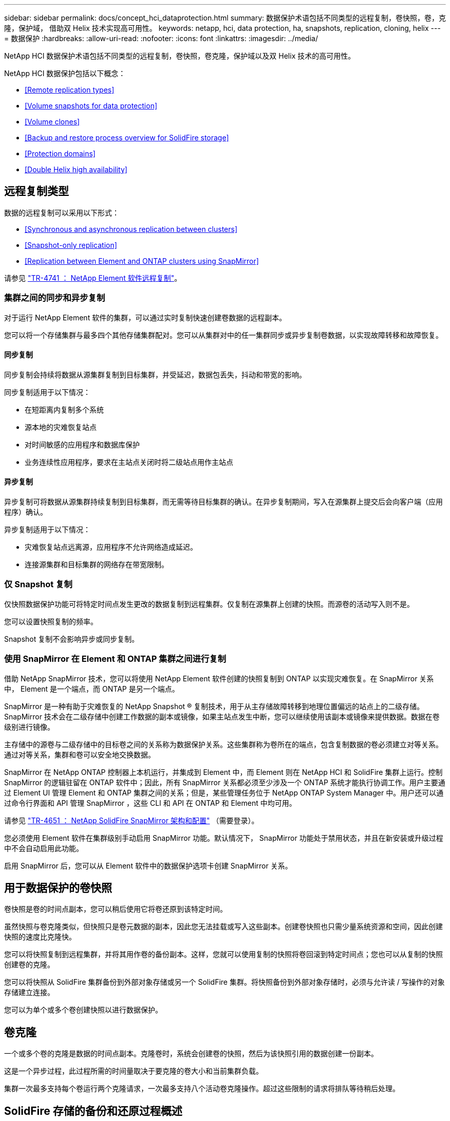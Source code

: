 ---
sidebar: sidebar 
permalink: docs/concept_hci_dataprotection.html 
summary: 数据保护术语包括不同类型的远程复制，卷快照，卷，克隆，保护域， 借助双 Helix 技术实现高可用性。 
keywords: netapp, hci, data protection, ha, snapshots, replication, cloning, helix 
---
= 数据保护
:hardbreaks:
:allow-uri-read: 
:nofooter: 
:icons: font
:linkattrs: 
:imagesdir: ../media/


[role="lead"]
NetApp HCI 数据保护术语包括不同类型的远程复制，卷快照，卷克隆，保护域以及双 Helix 技术的高可用性。

NetApp HCI 数据保护包括以下概念：

* <<Remote replication types>>
* <<Volume snapshots for data protection>>
* <<Volume clones>>
* <<Backup and restore process overview for SolidFire storage>>
* <<Protection domains>>
* <<Double Helix high availability>>




== 远程复制类型

数据的远程复制可以采用以下形式：

* <<Synchronous and asynchronous replication between clusters>>
* <<Snapshot-only replication>>
* <<Replication between Element and ONTAP clusters using SnapMirror>>


请参见 https://www.netapp.com/us/media/tr-4741.pdf["TR-4741 ： NetApp Element 软件远程复制"^]。



=== 集群之间的同步和异步复制

对于运行 NetApp Element 软件的集群，可以通过实时复制快速创建卷数据的远程副本。

您可以将一个存储集群与最多四个其他存储集群配对。您可以从集群对中的任一集群同步或异步复制卷数据，以实现故障转移和故障恢复。



==== 同步复制

同步复制会持续将数据从源集群复制到目标集群，并受延迟，数据包丢失，抖动和带宽的影响。

同步复制适用于以下情况：

* 在短距离内复制多个系统
* 源本地的灾难恢复站点
* 对时间敏感的应用程序和数据库保护
* 业务连续性应用程序，要求在主站点关闭时将二级站点用作主站点




==== 异步复制

异步复制可将数据从源集群持续复制到目标集群，而无需等待目标集群的确认。在异步复制期间，写入在源集群上提交后会向客户端（应用程序）确认。

异步复制适用于以下情况：

* 灾难恢复站点远离源，应用程序不允许网络造成延迟。
* 连接源集群和目标集群的网络存在带宽限制。




=== 仅 Snapshot 复制

仅快照数据保护功能可将特定时间点发生更改的数据复制到远程集群。仅复制在源集群上创建的快照。而源卷的活动写入则不是。

您可以设置快照复制的频率。

Snapshot 复制不会影响异步或同步复制。



=== 使用 SnapMirror 在 Element 和 ONTAP 集群之间进行复制

借助 NetApp SnapMirror 技术，您可以将使用 NetApp Element 软件创建的快照复制到 ONTAP 以实现灾难恢复。在 SnapMirror 关系中， Element 是一个端点，而 ONTAP 是另一个端点。

SnapMirror 是一种有助于灾难恢复的 NetApp Snapshot ® 复制技术，用于从主存储故障转移到地理位置偏远的站点上的二级存储。SnapMirror 技术会在二级存储中创建工作数据的副本或镜像，如果主站点发生中断，您可以继续使用该副本或镜像来提供数据。数据在卷级别进行镜像。

主存储中的源卷与二级存储中的目标卷之间的关系称为数据保护关系。这些集群称为卷所在的端点，包含复制数据的卷必须建立对等关系。通过对等关系，集群和卷可以安全地交换数据。

SnapMirror 在 NetApp ONTAP 控制器上本机运行，并集成到 Element 中，而 Element 则在 NetApp HCI 和 SolidFire 集群上运行。控制 SnapMirror 的逻辑驻留在 ONTAP 软件中；因此，所有 SnapMirror 关系都必须至少涉及一个 ONTAP 系统才能执行协调工作。用户主要通过 Element UI 管理 Element 和 ONTAP 集群之间的关系；但是，某些管理任务位于 NetApp ONTAP System Manager 中。用户还可以通过命令行界面和 API 管理 SnapMirror ，这些 CLI 和 API 在 ONTAP 和 Element 中均可用。

请参见 https://fieldportal.netapp.com/content/616239["TR-4651 ： NetApp SolidFire SnapMirror 架构和配置"^] （需要登录）。

您必须使用 Element 软件在集群级别手动启用 SnapMirror 功能。默认情况下， SnapMirror 功能处于禁用状态，并且在新安装或升级过程中不会自动启用此功能。

启用 SnapMirror 后，您可以从 Element 软件中的数据保护选项卡创建 SnapMirror 关系。



== 用于数据保护的卷快照

卷快照是卷的时间点副本，您可以稍后使用它将卷还原到该特定时间。

虽然快照与卷克隆类似，但快照只是卷元数据的副本，因此您无法挂载或写入这些副本。创建卷快照也只需少量系统资源和空间，因此创建快照的速度比克隆快。

您可以将快照复制到远程集群，并将其用作卷的备份副本。这样，您就可以使用复制的快照将卷回滚到特定时间点；您也可以从复制的快照创建卷的克隆。

您可以将快照从 SolidFire 集群备份到外部对象存储或另一个 SolidFire 集群。将快照备份到外部对象存储时，必须与允许读 / 写操作的对象存储建立连接。

您可以为单个或多个卷创建快照以进行数据保护。



== 卷克隆

一个或多个卷的克隆是数据的时间点副本。克隆卷时，系统会创建卷的快照，然后为该快照引用的数据创建一份副本。

这是一个异步过程，此过程所需的时间量取决于要克隆的卷大小和当前集群负载。

集群一次最多支持每个卷运行两个克隆请求，一次最多支持八个活动卷克隆操作。超过这些限制的请求将排队等待稍后处理。



== SolidFire 存储的备份和还原过程概述

您可以将卷备份和还原到其他 SolidFire 存储以及与 Amazon S3 或 OpenStack Swift 兼容的二级对象存储。

您可以将卷备份到以下位置：

* SolidFire 存储集群
* Amazon S3 对象存储
* OpenStack Swift 对象存储


从 OpenStack Swift 或 Amazon S3 还原卷时，您需要原始备份过程中的清单信息。如果要还原的卷是在 SolidFire 存储系统上备份的，则不需要清单信息。



== 保护域

保护域是指一个节点或一组已分组在一起的节点，在保持数据可用性的同时，任何部分甚至所有节点都可能发生故障。通过保护域，存储集群可以在丢失机箱（机箱关联性）或整个域（机箱组）时自动进行修复。

保护域布局会将每个节点分配给特定的保护域。

支持两种不同的保护域布局，称为保护域级别。

* 在节点级别，每个节点都位于其自己的保护域中。
* 在机箱级别，只有共享机箱的节点才位于同一保护域中。
+
** 将节点添加到集群时，系统会自动从硬件确定机箱级别布局。
** 在每个节点位于单独机箱中的集群中，这两个级别在功能上是相同的。




您可以手动执行此操作 https://docs.netapp.com/us-en/vcp/vcp_task_clusters_manage.html#set-protection-domain-monitoring["启用保护域监控"^] 使用适用于 vCenter Server 的 NetApp Element 插件。您可以根据节点或机箱域选择保护域阈值。

创建新集群时，如果您使用的存储节点位于共享机箱中，则可能需要考虑使用保护域功能设计机箱级别的故障保护。

您可以定义自定义保护域布局，其中每个节点都与一个且仅与一个自定义保护域相关联。默认情况下，每个节点都分配到相同的默认自定义保护域。



== 双 Helix 高可用性

双 Helix 数据保护是一种复制方法，可在系统中的所有驱动器之间至少分布两个冗余数据副本。通过 " 无 RAID " 方法，系统可以在存储系统的所有级别承受多个并发故障并快速修复。

[discrete]
== 了解更多信息

* https://www.netapp.com/hybrid-cloud/hci-documentation/["NetApp HCI 资源页面"^]
* https://docs.netapp.com/us-en/vcp/index.html["适用于 vCenter Server 的 NetApp Element 插件"^]

